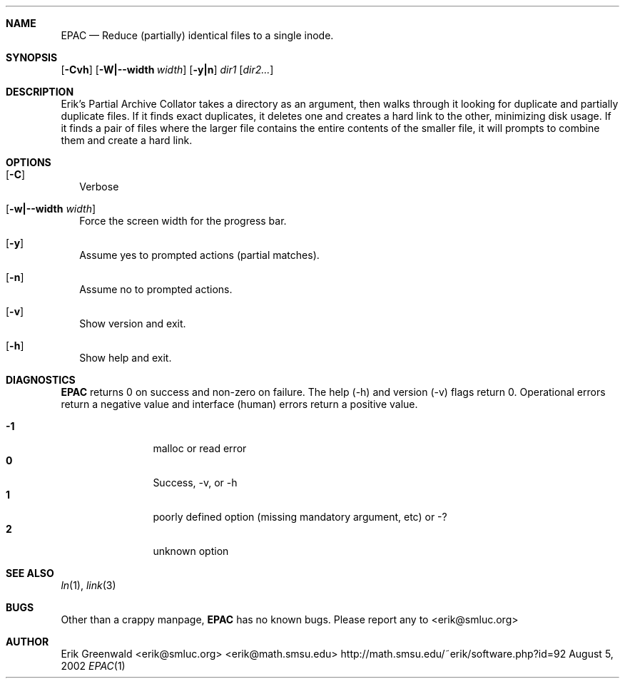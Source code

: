 .\" *****************************************************************************
.\" * Erik's Partial Archive Collator                                           *
.\" * Copyright (C) 2002-2010 Erik Greenwald <erik@smluc.org>                   *
.\" *                                                                           *
.\" * This program takes a directory as an argument, then walks through the     *
.\" * directory looking for duplicate and partially duplicate files. If it      *
.\" * an exact duplicate, it deletes one and creates a hardlink to the other,   *
.\" * minimizing disk usage. If it finds a pair of files where they contain the *
.\" * same data up to the size of the smaller file, it will prompt if you want  *
.\" * to combine them. If you say yes, it will delete the smaller of the files  *
.\" * and hardlink to the larger.                                               *
.\" *                                                                           *
.\" * This program is free software; you can redistribute it and/or modify      *
.\" * it under the terms of the GNU General Public License as published by      *
.\" * the Free Software Foundation; either version 2 of the License, or         *
.\" * (at your option) any later version.                                       *
.\" *                                                                           *
.\" * This program is distributed in the hope that it will be useful,           *
.\" * but WITHOUT ANY WARRANTY; without even the implied warranty of            *
.\" * MERCHANTABILITY or FITNESS FOR A PARTICULAR PURPOSE.  See the             *
.\" * GNU General Public License for more details.                              *
.\" *                                                                           *
.\" * You should have received a copy of the GNU General Public License         *
.\" * along with this program; if not, write to the Free Software               *
.\" * Foundation, Inc., 59 Temple Place, Suite 330, Boston, MA  02111-1307  USA *
.\" *****************************************************************************
.\" epac.1 man page for epac
.\" http://math.missouristate.edu/~erik/software.php?id=92
.\" $Id: epac.1,v 1.7 2010/01/06 01:06:53 erik Exp $
.\"===========================================================================
.Dd August 5, 2002
.Dt EPAC 1
.\"===========================================================================
.Sh NAME
.Nm EPAC
.Nd Reduce (partially) identical files to a single inode.
.\"===========================================================================
.Sh SYNOPSIS
.B epac
.\".Op Fl Crsvh
.Op Fl Cvh
.Op Fl W|--width Ar width
.Op Fl y|n
.Ar dir1
.Op Ar dir2...
.\"===========================================================================
.Sh DESCRIPTION
Erik's Partial Archive Collator takes a directory as an argument, then walks
through it looking for duplicate and partially duplicate files. If it finds
exact duplicates, it deletes one and creates a hard link to the other,
minimizing disk usage. If it finds a pair of files where the larger file
contains the entire contents of the smaller file, it will prompts to combine
them and create a hard link.
.Pp
.\"===========================================================================
.Sh OPTIONS
.Bl -tag -width
.It Op Fl C
Verbose
.\".It Op Fl s
.\"show only, don't collapse
.\".It Op Fl r
.\"Operate recursively
.It Op Fl w|--width Ar width
Force the screen width for the progress bar.
.It Op Fl y
Assume yes to prompted actions (partial matches).
.It Op Fl n
Assume no to prompted actions.
.It Op Fl v
Show version and exit.
.It Op Fl h
Show help and exit.
.El
.\"===========================================================================
.Sh DIAGNOSTICS
.Nm
returns 0 on success and non-zero on failure. The help (-h) and version (-v)
flags return 0. Operational errors return a negative value and interface
(human) errors return a positive value.
.Pp
.Bl -tag -width 4n -offset indent -compact
.It Sy -1
malloc or read error
.It Sy 0
Success, -v, or -h
.It Sy 1
poorly defined option (missing mandatory argument, etc) or -?
.It Sy 2
unknown option
.El
.Pp
.\"===========================================================================
.Sh SEE ALSO
.Xr ln 1 ,
.Xr link 3
.\"===========================================================================
.Sh BUGS
Other than a crappy manpage, 
.Nm
has no known bugs. Please report any to
.An <erik@smluc.org>
.\"===========================================================================
.Sh AUTHOR
.An Erik Greenwald <erik@smluc.org> <erik@math.smsu.edu>
http://math.smsu.edu/~erik/software.php?id=92
